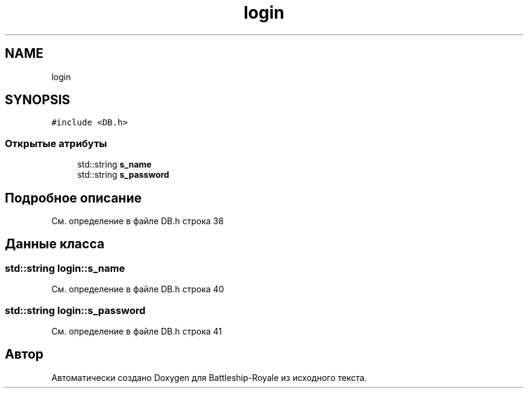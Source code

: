 .TH "login" 3 "Сб 13 Апр 2019" "Battleship-Royale" \" -*- nroff -*-
.ad l
.nh
.SH NAME
login
.SH SYNOPSIS
.br
.PP
.PP
\fC#include <DB\&.h>\fP
.SS "Открытые атрибуты"

.in +1c
.ti -1c
.RI "std::string \fBs_name\fP"
.br
.ti -1c
.RI "std::string \fBs_password\fP"
.br
.in -1c
.SH "Подробное описание"
.PP 
См\&. определение в файле DB\&.h строка 38
.SH "Данные класса"
.PP 
.SS "std::string login::s_name"

.PP
См\&. определение в файле DB\&.h строка 40
.SS "std::string login::s_password"

.PP
См\&. определение в файле DB\&.h строка 41

.SH "Автор"
.PP 
Автоматически создано Doxygen для Battleship-Royale из исходного текста\&.
